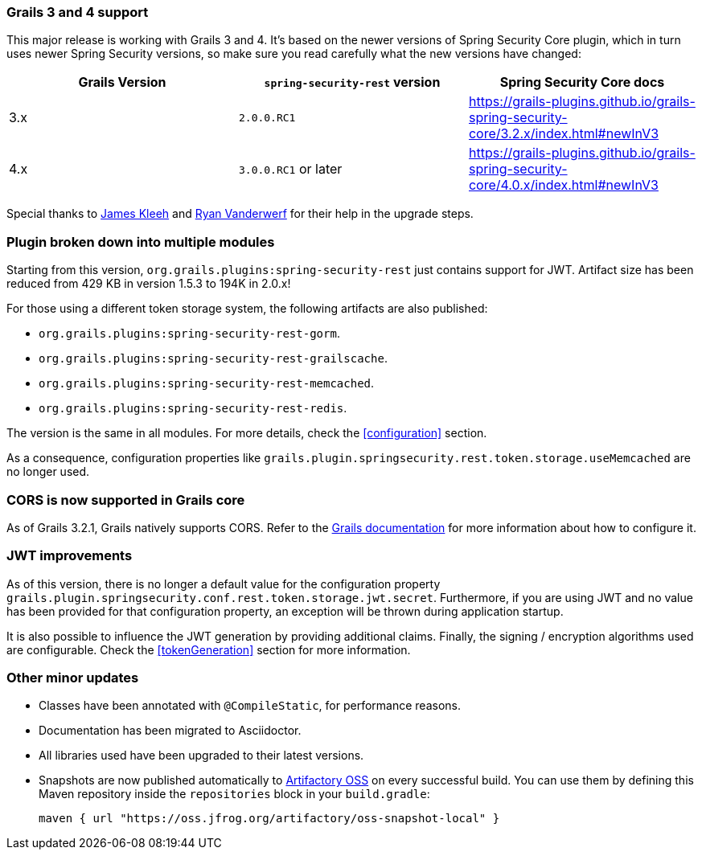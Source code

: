 === Grails 3 and 4 support

This major release is working with Grails 3 and 4. It's based on the newer versions of Spring Security Core plugin,
which in turn uses newer Spring Security versions, so make sure you read carefully what the new versions have changed:

|===
| Grails Version | `spring-security-rest` version | Spring Security Core docs

| 3.x
| `2.0.0.RC1`
| https://grails-plugins.github.io/grails-spring-security-core/3.2.x/index.html#newInV3[]

| 4.x
| `3.0.0.RC1` or later
| https://grails-plugins.github.io/grails-spring-security-core/4.0.x/index.html#newInV3[]

|===

Special thanks to https://github.com/Schlogen[James Kleeh]  and
https://github.com/rvanderwerf[Ryan Vanderwerf] for their help in the upgrade steps.

=== Plugin broken down into multiple modules

Starting from this version, `org.grails.plugins:spring-security-rest` just contains support for JWT. Artifact size has
been reduced from 429 KB in version 1.5.3 to 194K in 2.0.x!

For those using a different token storage system, the following artifacts are also published:

* `org.grails.plugins:spring-security-rest-gorm`.
* `org.grails.plugins:spring-security-rest-grailscache`.
* `org.grails.plugins:spring-security-rest-memcached`.
* `org.grails.plugins:spring-security-rest-redis`.

The version is the same in all modules. For more details, check the <<configuration>> section.

As a consequence, configuration properties like `grails.plugin.springsecurity.rest.token.storage.useMemcached` are no
longer used.

=== CORS is now supported in Grails core

As of Grails 3.2.1, Grails natively supports CORS. Refer to the http://docs.grails.org/3.2.0/[Grails documentation] for
more information about how to configure it.

=== JWT improvements

As of this version, there is no longer a default value for the configuration property
`grails.plugin.springsecurity.conf.rest.token.storage.jwt.secret`. Furthermore, if you are using JWT and no value has
been provided for that configuration property, an exception will be thrown during application startup.

It is also possible to influence the JWT generation by providing additional claims. Finally, the signing / encryption
algorithms used are configurable. Check the <<tokenGeneration>> section for more information.

=== Other minor updates

* Classes have been annotated with `@CompileStatic`, for performance reasons.
* Documentation has been migrated to Asciidoctor.
* All libraries used have been upgraded to their latest versions.
* Snapshots are now published automatically to https://oss.jfrog.org[Artifactory OSS] on every successful build. You can
  use them by defining this Maven repository inside the `repositories` block in your `build.gradle`:

  maven { url "https://oss.jfrog.org/artifactory/oss-snapshot-local" }